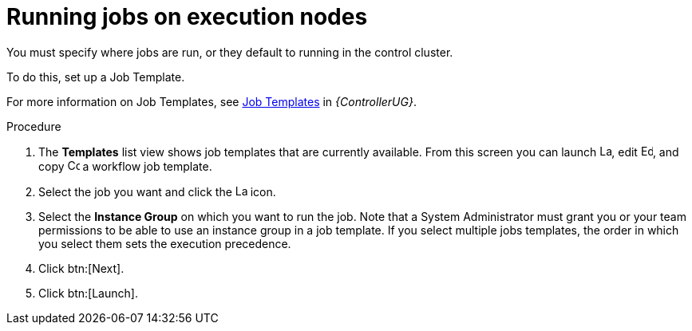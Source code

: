 [id="proc-run-jobs-on-execution-nodes"]

= Running jobs on execution nodes

You must specify where jobs are run, or they default to running in the control cluster.

To do this, set up a Job Template.

For more information on Job Templates, see link:{BaseURL}/red_hat_ansible_automation_platform/{PlatformVers}/html/automation_controller_user_guide/controller-job-templates[Job Templates] in _{ControllerUG}_.

.Procedure

. The *Templates* list view shows job templates that are currently available.
From this screen you can launch image:rightrocket.png[Launch,15,15], edit image:leftpencil.png[Edoit,15,15], and copy image:copy.png[Copy,15,15] a workflow job template. 
. Select the job you want and click the image:rightrocket.png[Launch,15,15] icon.
. Select the *Instance Group* on which you want to run the job. 
Note that a System Administrator must grant you or your team permissions to be able to use an instance group in a job template. 
If you select multiple jobs templates, the order in which you select them sets the execution precedence.
. Click btn:[Next].
. Click btn:[Launch].
